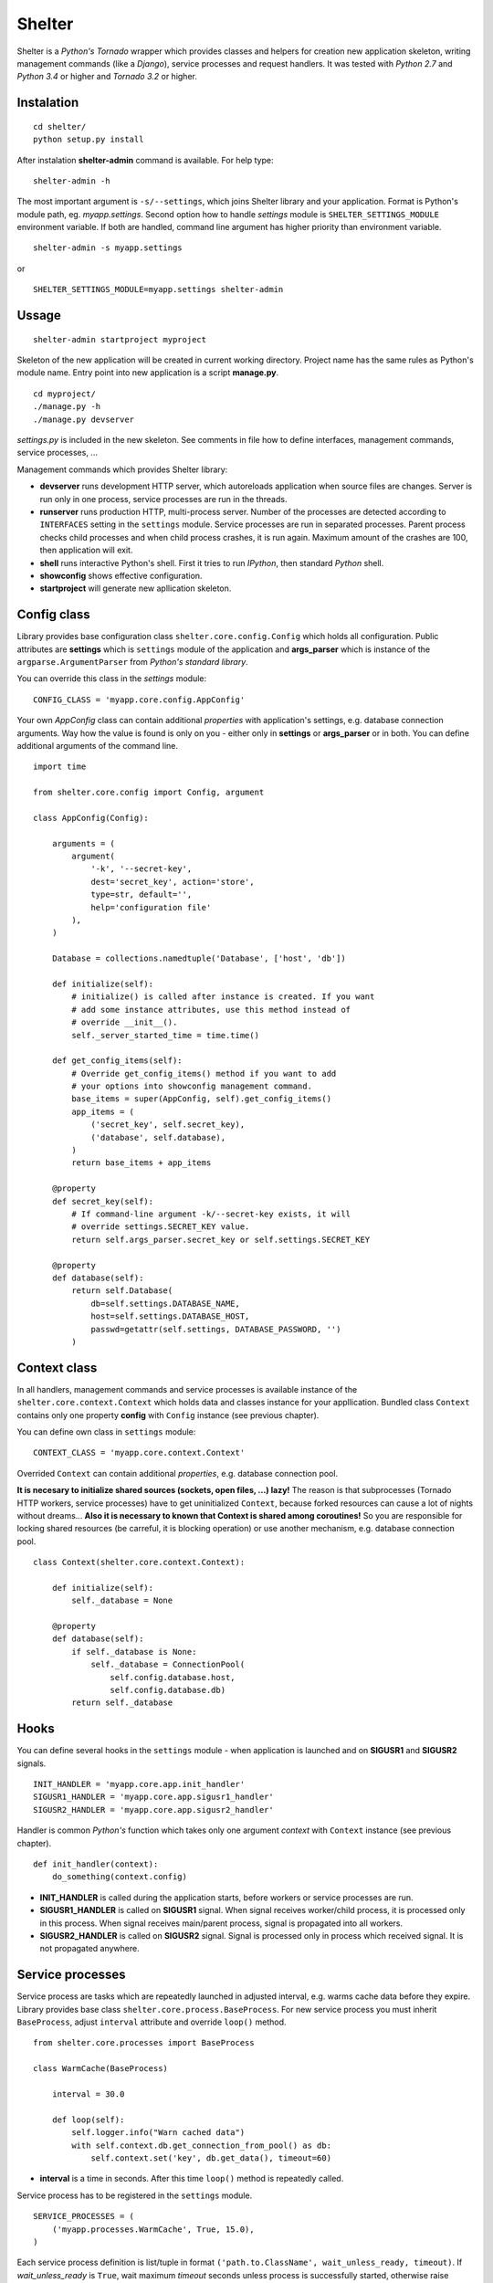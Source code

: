 Shelter
=======

Shelter is a *Python's Tornado* wrapper which provides classes and helpers
for creation new application skeleton, writing management commands (like a
*Django*), service processes and request handlers. It was tested with
*Python 2.7* and *Python 3.4* or higher and *Tornado 3.2* or higher.

Instalation
-----------

::

    cd shelter/
    python setup.py install

After instalation **shelter-admin** command is available. For help type:

::

    shelter-admin -h

The most important argument is ``-s/--settings``, which joins Shelter library
and your application. Format is Python's module path, eg. `myapp.settings`.
Second option how to handle `settings` module is ``SHELTER_SETTINGS_MODULE``
environment variable. If both are handled, command line argument has higher
priority than environment variable.

::

    shelter-admin -s myapp.settings

or

::

    SHELTER_SETTINGS_MODULE=myapp.settings shelter-admin

Ussage
------

::

    shelter-admin startproject myproject

Skeleton of the new application will be created in current working directory.
Project name has the same rules as Python's module name. Entry point into new
application is a script **manage.py**.

::

    cd myproject/
    ./manage.py -h
    ./manage.py devserver

`settings.py` is included in the new skeleton. See comments in file how to
define interfaces, management commands, service processes, ...

Management commands which provides Shelter library:

+ **devserver** runs development HTTP server, which autoreloads application
  when source files are changes. Server is run only in one process, service
  processes are run in the threads.
+ **runserver** runs production HTTP, multi-process server. Number of the
  processes are detected according to ``INTERFACES`` setting in the
  ``settings`` module. Service processes are run in separated processes.
  Parent process checks child processes and when child process crashes,
  it is run again. Maximum amount of the crashes are 100, then application
  will exit.
+ **shell** runs interactive Python's shell. First it tries to run *IPython*,
  then standard *Python* shell.
+ **showconfig** shows effective configuration.
+ **startproject** will generate new apllication skeleton.

Config class
------------

Library provides base configuration class ``shelter.core.config.Config``
which holds all configuration. Public attributes are **settings** which
is ``settings`` module of the application and **args_parser** which is
instance of the ``argparse.ArgumentParser`` from *Python's standard library*.

You can override this class in the `settings` module::

    CONFIG_CLASS = 'myapp.core.config.AppConfig'

Your own `AppConfig` class can contain additional *properties* with
application's settings, e.g. database connection arguments. Way how the value
is found is only on you - either only in **settings** or **args_parser** or
in both. You can define additional arguments of the command line.

::

    import time

    from shelter.core.config import Config, argument

    class AppConfig(Config):

        arguments = (
            argument(
                '-k', '--secret-key',
                dest='secret_key', action='store',
                type=str, default='',
                help='configuration file'
            ),
        )

        Database = collections.namedtuple('Database', ['host', 'db'])

        def initialize(self):
            # initialize() is called after instance is created. If you want
            # add some instance attributes, use this method instead of
            # override __init__().
            self._server_started_time = time.time()

        def get_config_items(self):
            # Override get_config_items() method if you want to add
            # your options into showconfig management command.
            base_items = super(AppConfig, self).get_config_items()
            app_items = (
                ('secret_key', self.secret_key),
                ('database', self.database),
            )
            return base_items + app_items

        @property
        def secret_key(self):
            # If command-line argument -k/--secret-key exists, it will
            # override settings.SECRET_KEY value.
            return self.args_parser.secret_key or self.settings.SECRET_KEY

        @property
        def database(self):
            return self.Database(
                db=self.settings.DATABASE_NAME,
                host=self.settings.DATABASE_HOST,
                passwd=getattr(self.settings, DATABASE_PASSWORD, '')
            )

Context class
-------------

In all handlers, management commands and service processes is available
instance of the ``shelter.core.context.Context`` which holds data and
classes instance for your appllication. Bundled class ``Context`` contains
only one property **config** with ``Config`` instance (see previous
chapter).

You can define own class in ``settings`` module::

    CONTEXT_CLASS = 'myapp.core.context.Context'

Overrided ``Context`` can contain additional *properties*, e.g. database
connection pool. 

**It is necesary to initialize shared sources (sockets, open files, ...)
lazy!** The reason is that subprocesses (Tornado HTTP workers, service
processes) have to get uninitialized ``Context``, because forked resources
can cause a lot of nights without dreams... **Also it is necessary to known
that Context is shared among coroutines!** So you are responsible for
locking shared resources (be carreful, it is blocking operation) or use
another mechanism, e.g. database connection pool.

::

    class Context(shelter.core.context.Context):

        def initialize(self):
            self._database = None

        @property
        def database(self):
            if self._database is None:
                self._database = ConnectionPool(
                    self.config.database.host,
                    self.config.database.db)
            return self._database

Hooks
-----

You can define several hooks in the ``settings`` module - when application
is launched and on **SIGUSR1** and **SIGUSR2** signals.

::

    INIT_HANDLER = 'myapp.core.app.init_handler'
    SIGUSR1_HANDLER = 'myapp.core.app.sigusr1_handler'
    SIGUSR2_HANDLER = 'myapp.core.app.sigusr2_handler'

Handler is common *Python's* function which takes only one argument
*context* with ``Context`` instance (see previous chapter).

::

    def init_handler(context):
        do_something(context.config)

+ **INIT_HANDLER** is called during the application starts, before workers
  or service processes are run.
+ **SIGUSR1_HANDLER** is called on **SIGUSR1** signal. When signal receives
  worker/child process, it is processed only in this process. When signal
  receives main/parent process, signal is propagated into all workers.
+ **SIGUSR2_HANDLER** is called on **SIGUSR2** signal. Signal is processed
  only in process which received signal. It is not propagated anywhere.

Service processes
-----------------

Service process are tasks which are repeatedly launched in adjusted interval,
e.g. warms cache data before they expire. Library provides base class
``shelter.core.process.BaseProcess``. For new service process
you must inherit ``BaseProcess``, adjust ``interval`` attribute and override
``loop()`` method.

::

    from shelter.core.processes import BaseProcess

    class WarmCache(BaseProcess)

        interval = 30.0

        def loop(self):
            self.logger.info("Warn cached data")
            with self.context.db.get_connection_from_pool() as db:
                self.context.set('key', db.get_data(), timeout=60)

+ **interval** is a time in seconds. After this time ``loop()`` method is
  repeatedly called.

Service process has to be registered in the ``settings`` module.

::

    SERVICE_PROCESSES = (
        ('myapp.processes.WarmCache', True, 15.0),
    )

Each service process definition is list/tuple in format
``('path.to.ClassName', wait_unless_ready, timeout)``. If *wait_unless_ready*
is ``True``, wait maximum *timeout* seconds unless process is successfully
started, otherwise raise ``shelter.core.exceptions.ProcessError`` exception.

Management commands
-------------------

Class ``shelter.core.commands.BaseCommand`` is an ancestor for user
defined managemend commands, e.g. export/import database data. For new
management command you must inherit ``BaseCommand`` and override ``command()``
method and/or ``initialize()`` method.

::

    import sys

    from gettext import gettext as _

    from shelter.core.commands import BaseCommand, argument

    class Export(BaseCommand)

        name = 'export'
        help = 'export data from database'
        arguments = (
            argument(
                '-o', dest=output_file, type=str, default='-',
                help=_('output filename')),
        )

        def initialize(self):
            filename = self.conntext.config.args_parser.output_file
            if filename == '-':
                self.output_file = sys.stdout
            else:
                self.output_file = open(filename, 'wt')

        def command(self):
            self.logger.info("Exporting data")
            with self.context.db.get_connection_from_pool() as db:
                data = db.get_data()
            self.output_file.write(data)
            self.output_file.flush()

+ **name** is a name of the management command. This name you type into
  command line, e.g. ``./manage.py export``.
+ **help** is a short description of the management command. This help is
  printed onto console when you type ``./manage.py command -h``.
+ **arguments** are arguments of the command line parser. ``argument()``
  function has the same meaning as ``ArgumentParser.add_argument()``
  from *Python's standard library*.
+ **service_processes_start** If it is ``True``, service processes will be
  launched on background. Default is do not launch any service processes.
  **It is not public API, do not use this attribute unless you really know
  what you are doing**!
+ **service_processes_in_thread** If it is ``True``, launch service
  processes in threads, else as a separated processes. **It is not public
  API, do not use this attribute unless you really know what you are doing**!
+ **settings_required** If it is ``True``, `settings` module will not be
  required. **It is not public API, do not use this attribute unless you
  really know what you are doing**!

Management command has to be registered in the ``settings`` module.

::

    MANAGEMENT_COMMANDS = (
        'myapp.commands.Export',
    )

Interfaces
----------

*Tornado's HTTP server* can be run in multiple instances. Interface are
defined in ``settings`` module.

::

    INTERFACES = {
        'default': {
            # IP/hostname (not required) and port where the interface
            # listen to requests
            'LISTEN': ':8000',

            # Amount of the server processes if application is run
            # using runserver command. Positive integer, 0 will
            # detect amount of the CPUs
            'PROCESSES': 0,

            # Path in format 'path.to.module.variable_name' where
            # urls patterns are defined
            'URLS': 'myapp.urls.urls_default',
        },
    }

URL path to HTTP handler routing
--------------------------------

It is the same as in *Python's Tornado* application.

::

    from tornado.web import URLSpec

    from myapp.handlers import HomepageHandler, AboutHandler

    urls_default = (
        URLSpec(r'/', HomepageHandler),
        URLSpec(r'/about/', AboutHandler),
    )

Tuple/list **urls_default** is handled into relevant interface in the
``settings`` module, see previous chapter.

HTTP handler is a subclass of the ``shelter.core.web.BaseRequestHandler``
which enhances ``tornado.web.RequestHandler``. Provides additional instance
attributes **logger**, **context** and **interface**.

+ **logger** is an instance of the ``logging.Logger`` from *Python's standard
  library*. Logger name is derived from handlers's name, e.g
  ``myapp.handlers.HomepageHandler``.
+ **context** is an instance of the ``Context``, see *Context* paragraph.
+ **interface** is a namedtuple with informations about current interface.
  Named attributes are **name**, **host**, **port**, **processes** and
  **urls**.

::

    from shelter.core.web import BaseRequestHandler

    class DummyHandler(BaseRequestHandler):

        def get(self):
            self.write(
                "Interface '%s' works!\n" % self.interface.name)
            self.set_header(
                "Content-Type", 'text/plain; charset=UTF-8')

Logging
-------

Standard *Python's logging* is used. ``Config.configure_logging()`` method
is responsible for setting the logging. Default ``Config`` class reads
logging's configuration from ``settings`` module::

    LOGGING = {
        'version': 1,
        'disable_existing_loggers': False,
        'handlers': {
            'console': {
                'class': 'logging.StreamHandler',
                'level': 'INFO',
                'formatter': 'default',
            },
        },
        'root': {
            'handlers': ['console'],
            'level': 'INFO',
        },
    }

Contrib
-------

shelter.contrib.config.iniconfig.IniConfig
``````````````````````````````````````````

Descendant of the ``shelter.core.config.Config``, provides **INI** files
configuration. Adds additional public attribute **config_parser** which is
instance of the ``RawConfigParser`` from *Python's standard library*.
Interfaces and application's name can be overrided in configuration file,
*Python's logging* must be defined.

Configuration file is specified either by ``SHELTER_CONFIG_FILENAME``
environment variable or ``-f/--config-file`` command line argument. First,
main configuration file is read. Then all configuration files from
``file.conf.d`` subdirectory are read in alphabetical order. E.g. if
``-f conf/myapp.conf`` is handled, first ``conf/myapp.conf`` file is read
and then all ``conf/myapp.conf.d/*.conf`` files. Value in later
configuration file overrides previous defined value.

::

    [application]
    name = MyApp

    [interface_http]
    Listen=:4444
    Processes=8
    Urls=tests.urls1.urls_http

    [formatters]
    keys=default

    [formatter_default]
    class=logging.Formatter
    format=%(asctime)s %(name)s %(levelname)s: %(message)s

    [handlers]
    keys=console

    [handler_console]
    class=logging.StreamHandler
    args=()
    level=NOTSET

    [loggers]
    keys=root

    [logger_root]
    level=INFO
    handlers=console

License
-------

3-clause BSD
